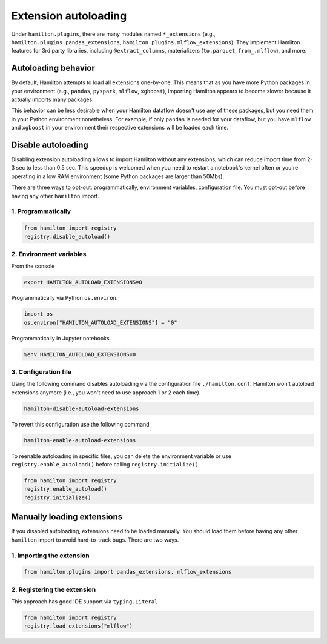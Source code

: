 =====================
Extension autoloading
=====================

Under ``hamilton.plugins``, there are many modules named ``*_extensions`` (e.g., ``hamilton.plugins.pandas_extensions``, ``hamilton.plugins.mlflow_extensions``). They implement Hamilton features for 3rd party libraries, including ``@extract_columns``, materializers (``to.parquet``, ``from_.mlflow``), and more.


Autoloading behavior
--------------------

By default, Hamilton attempts to load all extensions one-by-one. This means that as you have more Python packages in your environment (e.g., ``pandas``, ``pyspark``, ``mlflow``, ``xgboost``), importing Hamilton appears to become slower because it actually imports many packages.

This behavior can be less desirable when your Hamilton dataflow doesn't use any of these packages, but you need them in your Python environment nonetheless. For example, if only ``pandas`` is needed for your dataflow, but you have ``mlflow`` and ``xgboost`` in your environment their respective extensions will be loaded each time.


Disable autoloading
--------------------

Disabling extension autoloading allows to import Hamilton without any extensions, which can reduce import time from 2-3 sec to less than 0.5 sec. This speedup is welcomed when you need to restart a notebook's kernel often or you're operating in a low RAM environment (some Python packages are larger than 50Mbs).

There are three ways to opt-out: programmatically, environment variables, configuration file. You must opt-out before having any other ``hamilton`` import.

1. Programmatically
~~~~~~~~~~~~~~~~~~~

.. code-block:: python

    from hamilton import registry
    registry.disable_autoload()

2. Environment variables
~~~~~~~~~~~~~~~~~~~~~~~~

From the console

.. code-block:: console

    export HAMILTON_AUTOLOAD_EXTENSIONS=0

Programmatically via Python ``os.environ``.

.. code-block:: python

    import os
    os.environ["HAMILTON_AUTOLOAD_EXTENSIONS"] = "0"

Programmatically in Jupyter notebooks

.. code-block:: python

    %env HAMILTON_AUTOLOAD_EXTENSIONS=0

3. Configuration file
~~~~~~~~~~~~~~~~~~~~~

Using the following command disables autoloading via the configuration file ``./hamilton.conf``. Hamilton won't autoload extensions anymore (i.e., you won't need to use approach 1 or 2 each time).

.. code-block:: console

    hamilton-disable-autoload-extensions

To revert this configuration use the following command

.. code-block:: console

    hamilton-enable-autoload-extensions

To reenable autoloading in specific files, you can delete the environment variable or use ``registry.enable_autoload()`` before calling ``registry.initialize()``

.. code-block:: python

    from hamilton import registry
    registry.enable_autoload()
    registry.initialize()


Manually loading extensions
----------------------------

If you disabled autoloading, extensions need to be loaded manually. You should load them before having any other ``hamilton`` import to avoid hard-to-track bugs. There are two ways.

1. Importing the extension
~~~~~~~~~~~~~~~~~~~~~~~~~~~~~~~

.. code-block:: python

    from hamilton.plugins import pandas_extensions, mlflow_extensions

2. Registering the extension
~~~~~~~~~~~~~~~~~~~~~~~~~~~~

This approach has good IDE support via ``typing.Literal``

.. code-block:: python

    from hamilton import registry
    registry.load_extensions("mlflow")
